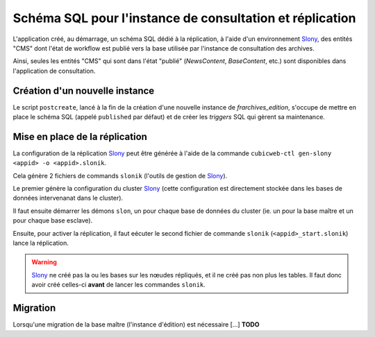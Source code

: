 

Schéma SQL pour l'instance de consultation et réplication
=========================================================

L'application créé, au démarrage, un schéma SQL dédié à la
réplication, à l'aide d'un environnement Slony_, des entités "CMS"
dont l'état de workflow est publié vers la base utilisée par
l'instance de consultation des archives.

Ainsi, seules les entités "CMS" qui sont dans l'état "publié"
(`NewsContent`, `BaseContent`, etc.) sont disponibles dans
l'application de consultation.


Création d'un nouvelle instance
-------------------------------

Le script ``postcreate``, lancé à la fin de la création d'une nouvelle
instance de `frarchives_edition`, s'occupe de mettre en place le
schéma SQL (appelé ``published`` par défaut) et de créer les
`triggers` SQL qui gèrent sa maintenance.


Mise en place de la réplication
-------------------------------

La configuration de la réplication Slony_ peut être générée à l'aide
de la commande ``cubicweb-ctl gen-slony <appid> -o <appid>.slonik``.

Cela génère 2 fichiers de commands ``slonik`` (l'outils de gestion de
Slony_).

Le premier génère la configuration du cluster Slony_ (cette
configuration est directement stockée dans les bases de données
intervenanat dans le cluster).

Il faut ensuite démarrer les démons ``slon``, un pour chaque base de
données du cluster (ie. un pour la base maître et un pour chaque base
esclave).

Ensuite, pour activer la réplication, il faut eécuter le second
fichier de commande ``slonik`` (``<appid>_start.slonik``) lance la
réplication.

.. Warning:: Slony_ ne créé pas la ou les bases sur les nœudes
             répliqués, et il ne créé pas non plus les tables. Il faut
             donc avoir créé celles-ci **avant** de lancer les
             commandes ``slonik``.


Migration
---------

Lorsqu'une migration de la base maître (l'instance d'édition) est
nécessaire [...]  **TODO**

.. _Slony: http://slony.info/
